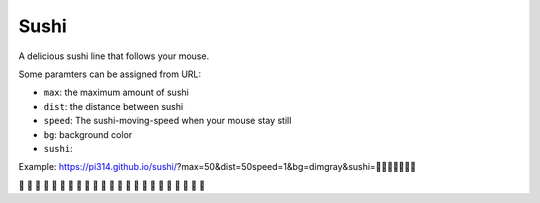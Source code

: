 ===============================================================================
Sushi
===============================================================================
A delicious sushi line that follows your mouse.

Some paramters can be assigned from URL:

* ``max``: the maximum amount of sushi
* ``dist``: the distance between sushi
* ``speed``: The sushi-moving-speed when your mouse stay still
* ``bg``: background color
* ``sushi``: 

Example: https://pi314.github.io/sushi/?max=50&dist=50speed=1&bg=dimgray&sushi=🍣🍤🍥🍢🍘🍙🍱

🍣 🍣 🍣 🍣 🍣 🍣 🍣 🍣 🍣 🍣 🍣 🍣 🍣 🍣 🍣 🍣 🍣 🍣 🍣 🍣 🍣 🍣 🍣
